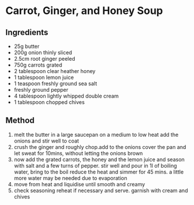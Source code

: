 * Carrot, Ginger, and Honey Soup

** Ingredients

- 25g butter
- 200g onion thinly sliced
- 2.5cm root ginger peeled
- 750g carrots grated
- 2 tablespoon clear heather honey
- 1 tablespoon lemon juice
- 1 teaspoon freshly ground sea salt
- freshly ground pepper
- 4 tablespoon lightly whipped double cream
- 1 tablespoon chopped chives

** Method

1. melt the butter in a large saucepan on a medium to low heat add the
   onions and stir well to coat
2. crush the ginger and roughly chop.add to the onions cover the pan and
   let sweat for 10mins, without letting the onions brown
3. now add the grated carrots, the honey and the lemon juice and season
   with salt and a few turns of pepper. stir well and pour in 1l of
   boiling water, bring to the boil reduce the heat and simmer for 45
   mins. a little more water may be needed due to evaporation
4. move from heat and liquidise until smooth and creamy
5. check seasoning reheat if necessary and serve. garnish with cream and
   chives
